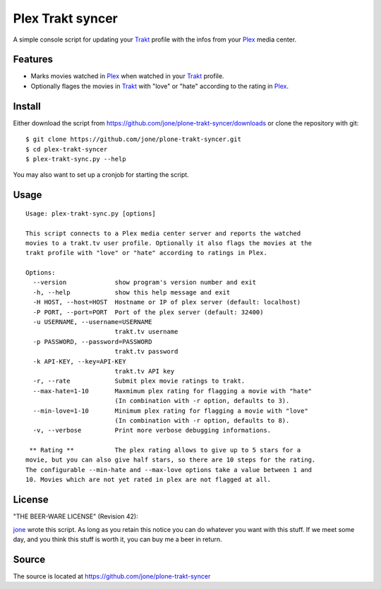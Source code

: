 ===================
 Plex Trakt syncer
===================

A simple console script for updating your Trakt_ profile with the infos from your Plex_ media center.

Features
========

- Marks movies watched in Plex_ when watched in your Trakt_ profile.
- Optionally flages the movies in Trakt_ with "love" or "hate" according to the rating in Plex_.

Install
=======

Either download the script from https://github.com/jone/plone-trakt-syncer/downloads or
clone the repository with git:

::

    $ git clone https://github.com/jone/plone-trakt-syncer.git
    $ cd plex-trakt-syncer
    $ plex-trakt-sync.py --help

You may also want to set up a cronjob for starting the script.


Usage
=====

.. %usage-start%

::

    Usage: plex-trakt-sync.py [options]
    
    This script connects to a Plex media center server and reports the watched
    movies to a trakt.tv user profile. Optionally it also flags the movies at the
    trakt profile with "love" or "hate" according to ratings in Plex.
    
    Options:
      --version             show program's version number and exit
      -h, --help            show this help message and exit
      -H HOST, --host=HOST  Hostname or IP of plex server (default: localhost)
      -P PORT, --port=PORT  Port of the plex server (default: 32400)
      -u USERNAME, --username=USERNAME
                            trakt.tv username
      -p PASSWORD, --password=PASSWORD
                            trakt.tv password
      -k API-KEY, --key=API-KEY
                            trakt.tv API key
      -r, --rate            Submit plex movie ratings to trakt.
      --max-hate=1-10       Maxmimum plex rating for flagging a movie with "hate"
                            (In combination with -r option, defaults to 3).
      --min-love=1-10       Minimum plex rating for flagging a movie with "love"
                            (In combination with -r option, defaults to 8).
      -v, --verbose         Print more verbose debugging informations.
    
     ** Rating **           The plex rating allows to give up to 5 stars for a
    movie, but you can also give half stars, so there are 10 steps for the rating.
    The configurable --min-hate and --max-love options take a value between 1 and
    10. Movies which are not yet rated in plex are not flagged at all.

.. %usage-end%

License
=======

"THE BEER-WARE LICENSE" (Revision 42):

jone_ wrote this script. As long as you retain this notice you
can do whatever you want with this stuff. If we meet some day, and you think
this stuff is worth it, you can buy me a beer in return.

Source
======

The source is located at https://github.com/jone/plone-trakt-syncer


.. _Trakt: http://trakt.tv/
.. _Plex: http://www.plexapp.com/
.. _jone: http://github.com/jone
